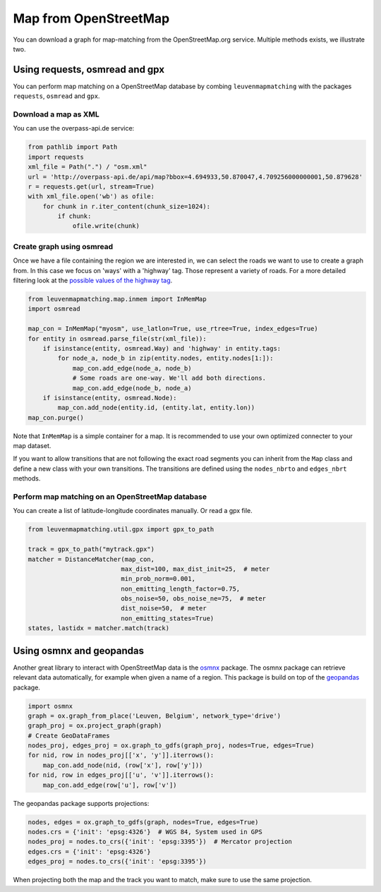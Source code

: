 Map from OpenStreetMap
======================

You can download a graph for map-matching from the OpenStreetMap.org service.
Multiple methods exists, we illustrate two.

Using requests, osmread and gpx
-------------------------------

You can perform map matching on a OpenStreetMap database by combing ``leuvenmapmatching``
with the packages ``requests``, ``osmread`` and ``gpx``.

Download a map as XML
~~~~~~~~~~~~~~~~~~~~~

You can use the overpass-api.de service:

.. code-block:: python

    from pathlib import Path
    import requests
    xml_file = Path(".") / "osm.xml"
    url = 'http://overpass-api.de/api/map?bbox=4.694933,50.870047,4.709256000000001,50.879628'
    r = requests.get(url, stream=True)
    with xml_file.open('wb') as ofile:
        for chunk in r.iter_content(chunk_size=1024):
            if chunk:
                ofile.write(chunk)


Create graph using osmread
~~~~~~~~~~~~~~~~~~~~~~~~~~

Once we have a file containing the region we are interested in, we can select the roads we want to use
to create a graph from. In this case we focus on 'ways' with a 'highway' tag. Those represent a variety
of roads. For a more detailed filtering look at the
`possible values of the highway tag <https://wiki.openstreetmap.org/wiki/Key:highway>`_.

.. code-block:: python

    from leuvenmapmatching.map.inmem import InMemMap
    import osmread

    map_con = InMemMap("myosm", use_latlon=True, use_rtree=True, index_edges=True)
    for entity in osmread.parse_file(str(xml_file)):
        if isinstance(entity, osmread.Way) and 'highway' in entity.tags:
            for node_a, node_b in zip(entity.nodes, entity.nodes[1:]):
                map_con.add_edge(node_a, node_b)
                # Some roads are one-way. We'll add both directions.
                map_con.add_edge(node_b, node_a)
        if isinstance(entity, osmread.Node):
            map_con.add_node(entity.id, (entity.lat, entity.lon))
    map_con.purge()


Note that ``InMemMap`` is a simple container for a map. It is recommended to use
your own optimized connecter to your map dataset.

If you want to allow transitions that are not following the exact road segments you can inherit from the ``Map``
class and define a new class with your own transitions.
The transitions are defined using the ``nodes_nbrto`` and ``edges_nbrt`` methods.


Perform map matching on an OpenStreetMap database
~~~~~~~~~~~~~~~~~~~~~~~~~~~~~~~~~~~~~~~~~~~~~~~~~

You can create a list of latitude-longitude coordinates manually. Or read a gpx file.

.. code-block:: python

    from leuvenmapmatching.util.gpx import gpx_to_path

    track = gpx_to_path("mytrack.gpx")
    matcher = DistanceMatcher(map_con,
                             max_dist=100, max_dist_init=25,  # meter
                             min_prob_norm=0.001,
                             non_emitting_length_factor=0.75,
                             obs_noise=50, obs_noise_ne=75,  # meter
                             dist_noise=50,  # meter
                             non_emitting_states=True)
    states, lastidx = matcher.match(track)


Using osmnx and geopandas
-------------------------

Another great library to interact with OpenStreetMap data is the `osmnx <https://github.com/gboeing/osmnx>`_ package.
The osmnx package can retrieve relevant data automatically, for example when given a name of a region.
This package is build on top of the `geopandas <http://geopandas.org>`_ package.

.. code-block:: python

    import osmnx
    graph = ox.graph_from_place('Leuven, Belgium', network_type='drive')
    graph_proj = ox.project_graph(graph)
    # Create GeoDataFrames
    nodes_proj, edges_proj = ox.graph_to_gdfs(graph_proj, nodes=True, edges=True)
    for nid, row in nodes_proj[['x', 'y']].iterrows():
        map_con.add_node(nid, (row['x'], row['y']))
    for nid, row in edges_proj[['u', 'v']].iterrows():
        map_con.add_edge(row['u'], row['v'])


The geopandas package supports projections:

.. code-block:: python

    nodes, edges = ox.graph_to_gdfs(graph, nodes=True, edges=True)
    nodes.crs = {'init': 'epsg:4326'}  # WGS 84, System used in GPS
    nodes_proj = nodes.to_crs({'init': 'epsg:3395'})  # Mercator projection
    edges.crs = {'init': 'epsg:4326'}
    edges_proj = nodes.to_crs({'init': 'epsg:3395'})

When projecting both the map and the track you want to match, make sure to use the same projection.
